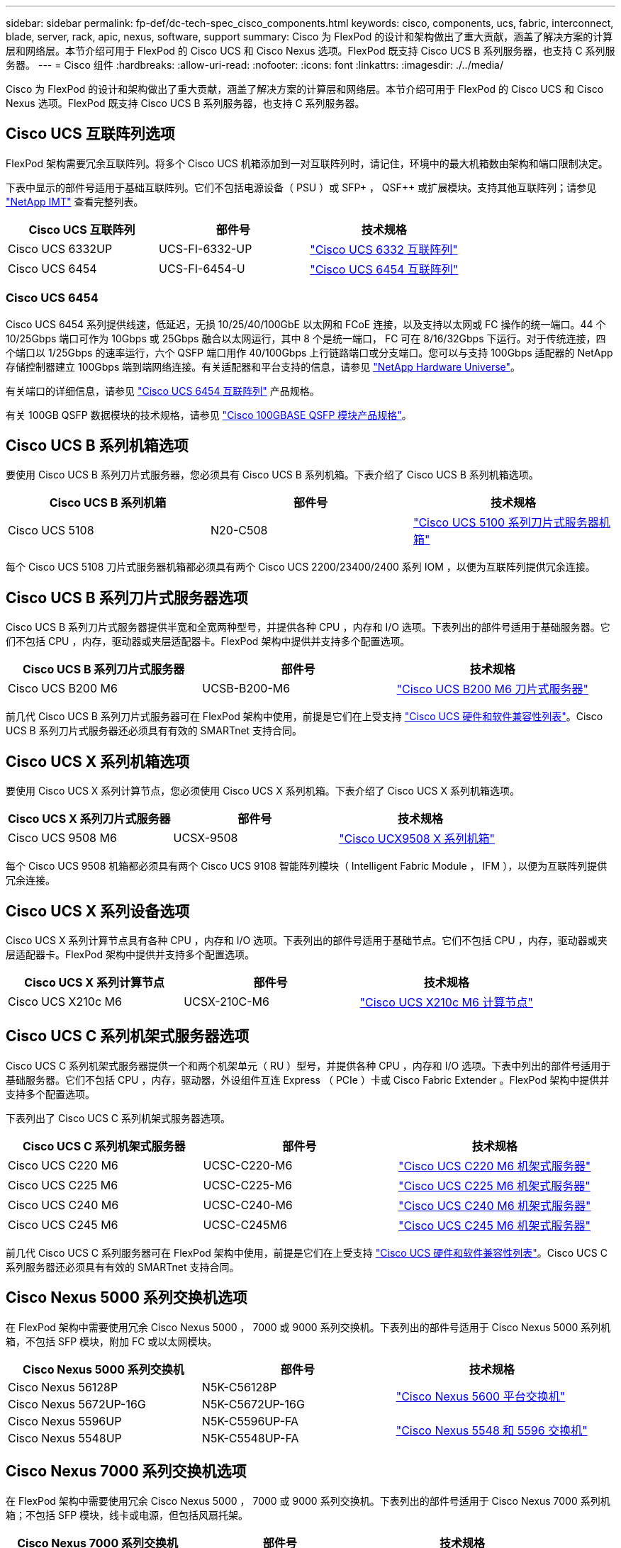 ---
sidebar: sidebar 
permalink: fp-def/dc-tech-spec_cisco_components.html 
keywords: cisco, components, ucs, fabric, interconnect, blade, server, rack, apic, nexus, software, support 
summary: Cisco 为 FlexPod 的设计和架构做出了重大贡献，涵盖了解决方案的计算层和网络层。本节介绍可用于 FlexPod 的 Cisco UCS 和 Cisco Nexus 选项。FlexPod 既支持 Cisco UCS B 系列服务器，也支持 C 系列服务器。 
---
= Cisco 组件
:hardbreaks:
:allow-uri-read: 
:nofooter: 
:icons: font
:linkattrs: 
:imagesdir: ./../media/


[role="lead"]
Cisco 为 FlexPod 的设计和架构做出了重大贡献，涵盖了解决方案的计算层和网络层。本节介绍可用于 FlexPod 的 Cisco UCS 和 Cisco Nexus 选项。FlexPod 既支持 Cisco UCS B 系列服务器，也支持 C 系列服务器。



== Cisco UCS 互联阵列选项

FlexPod 架构需要冗余互联阵列。将多个 Cisco UCS 机箱添加到一对互联阵列时，请记住，环境中的最大机箱数由架构和端口限制决定。

下表中显示的部件号适用于基础互联阵列。它们不包括电源设备（ PSU ）或 SFP+ ， QSF++ 或扩展模块。支持其他互联阵列；请参见 https://mysupport.netapp.com/matrix/["NetApp IMT"^] 查看完整列表。

|===
| Cisco UCS 互联阵列 | 部件号 | 技术规格 


| Cisco UCS 6332UP | UCS-FI-6332-UP | http://www.cisco.com/c/dam/en/us/products/collateral/servers-unified-computing/ucs-b-series-blade-servers/6332-specsheet.pdf["Cisco UCS 6332 互联阵列"] 


| Cisco UCS 6454 | UCS-FI-6454-U | https://www.cisco.com/c/dam/en/us/products/collateral/servers-unified-computing/ucs-b-series-blade-servers/ucs-6454-fab-int-specsheet.pdf["Cisco UCS 6454 互联阵列"] 
|===


=== Cisco UCS 6454

Cisco UCS 6454 系列提供线速，低延迟，无损 10/25/40/100GbE 以太网和 FCoE 连接，以及支持以太网或 FC 操作的统一端口。44 个 10/25Gbps 端口可作为 10Gbps 或 25Gbps 融合以太网运行，其中 8 个是统一端口， FC 可在 8/16/32Gbps 下运行。对于传统连接，四个端口以 1/25Gbps 的速率运行，六个 QSFP 端口用作 40/100Gbps 上行链路端口或分支端口。您可以与支持 100Gbps 适配器的 NetApp 存储控制器建立 100Gbps 端到端网络连接。有关适配器和平台支持的信息，请参见 https://hwu.netapp.com/Adapter/Index["NetApp Hardware Universe"^]。

有关端口的详细信息，请参见 https://www.cisco.com/c/en/us/products/collateral/servers-unified-computing/datasheet-c78-741116.html["Cisco UCS 6454 互联阵列"^] 产品规格。

有关 100GB QSFP 数据模块的技术规格，请参见 https://www.cisco.com/c/en/us/products/collateral/interfaces-modules/transceiver-modules/datasheet-c78-736282.html["Cisco 100GBASE QSFP 模块产品规格"^]。



== Cisco UCS B 系列机箱选项

要使用 Cisco UCS B 系列刀片式服务器，您必须具有 Cisco UCS B 系列机箱。下表介绍了 Cisco UCS B 系列机箱选项。

|===
| Cisco UCS B 系列机箱 | 部件号 | 技术规格 


| Cisco UCS 5108 | N20-C508 | http://www.cisco.com/c/en/us/products/servers-unified-computing/ucs-5100-series-blade-server-chassis/index.html["Cisco UCS 5100 系列刀片式服务器机箱"] 
|===
每个 Cisco UCS 5108 刀片式服务器机箱都必须具有两个 Cisco UCS 2200/23400/2400 系列 IOM ，以便为互联阵列提供冗余连接。



== Cisco UCS B 系列刀片式服务器选项

Cisco UCS B 系列刀片式服务器提供半宽和全宽两种型号，并提供各种 CPU ，内存和 I/O 选项。下表列出的部件号适用于基础服务器。它们不包括 CPU ，内存，驱动器或夹层适配器卡。FlexPod 架构中提供并支持多个配置选项。

|===
| Cisco UCS B 系列刀片式服务器 | 部件号 | 技术规格 


| Cisco UCS B200 M6 | UCSB-B200-M6 | https://www.cisco.com/c/en/us/products/collateral/servers-unified-computing/ucs-b-series-blade-servers/datasheet-c78-2368888.html["Cisco UCS B200 M6 刀片式服务器"] 
|===
前几代 Cisco UCS B 系列刀片式服务器可在 FlexPod 架构中使用，前提是它们在上受支持 https://ucshcltool.cloudapps.cisco.com/public/["Cisco UCS 硬件和软件兼容性列表"^]。Cisco UCS B 系列刀片式服务器还必须具有有效的 SMARTnet 支持合同。



== Cisco UCS X 系列机箱选项

要使用 Cisco UCS X 系列计算节点，您必须使用 Cisco UCS X 系列机箱。下表介绍了 Cisco UCS X 系列机箱选项。

|===
| Cisco UCS X 系列刀片式服务器 | 部件号 | 技术规格 


| Cisco UCS 9508 M6 | UCSX-9508 | https://www.cisco.com/c/en/us/products/collateral/servers-unified-computing/ucs-x-series-modular-system/datasheet-c78-2472574.html["Cisco UCX9508 X 系列机箱"] 
|===
每个 Cisco UCS 9508 机箱都必须具有两个 Cisco UCS 9108 智能阵列模块（ Intelligent Fabric Module ， IFM ），以便为互联阵列提供冗余连接。



== Cisco UCS X 系列设备选项

Cisco UCS X 系列计算节点具有各种 CPU ，内存和 I/O 选项。下表列出的部件号适用于基础节点。它们不包括 CPU ，内存，驱动器或夹层适配器卡。FlexPod 架构中提供并支持多个配置选项。

|===
| Cisco UCS X 系列计算节点 | 部件号 | 技术规格 


| Cisco UCS X210c M6 | UCSX-210C-M6 | https://www.cisco.com/c/en/us/products/collateral/servers-unified-computing/ucs-x-series-modular-system/datasheet-c78-2465523.html?ccid=cc002456&oid=dstcsm026318["Cisco UCS X210c M6 计算节点"] 
|===


== Cisco UCS C 系列机架式服务器选项

Cisco UCS C 系列机架式服务器提供一个和两个机架单元（ RU ）型号，并提供各种 CPU ，内存和 I/O 选项。下表中列出的部件号适用于基础服务器。它们不包括 CPU ，内存，驱动器，外设组件互连 Express （ PCIe ）卡或 Cisco Fabric Extender 。FlexPod 架构中提供并支持多个配置选项。

下表列出了 Cisco UCS C 系列机架式服务器选项。

|===
| Cisco UCS C 系列机架式服务器 | 部件号 | 技术规格 


| Cisco UCS C220 M6 | UCSC-C220-M6 | https://www.cisco.com/c/dam/en/us/products/collateral/servers-unified-computing/ucs-c-series-rack-servers/c220m6-sff-specsheet.pdf["Cisco UCS C220 M6 机架式服务器"] 


| Cisco UCS C225 M6 | UCSC-C225-M6 | https://www.cisco.com/c/dam/en/us/products/collateral/servers-unified-computing/ucs-c-series-rack-servers/c225-m6-sff-specsheet.pdf["Cisco UCS C225 M6 机架式服务器"] 


| Cisco UCS C240 M6 | UCSC-C240-M6 | https://www.cisco.com/c/dam/en/us/products/collateral/servers-unified-computing/ucs-c-series-rack-servers/c240m6-sff-specsheet.pdf["Cisco UCS C240 M6 机架式服务器"] 


| Cisco UCS C245 M6 | UCSC-C245M6 | https://www.cisco.com/c/dam/en/us/products/collateral/servers-unified-computing/ucs-c-series-rack-servers/c245m6-sff-specsheet.pdf["Cisco UCS C245 M6 机架式服务器"] 
|===
前几代 Cisco UCS C 系列服务器可在 FlexPod 架构中使用，前提是它们在上受支持 https://ucshcltool.cloudapps.cisco.com/public/["Cisco UCS 硬件和软件兼容性列表"^]。Cisco UCS C 系列服务器还必须具有有效的 SMARTnet 支持合同。



== Cisco Nexus 5000 系列交换机选项

在 FlexPod 架构中需要使用冗余 Cisco Nexus 5000 ， 7000 或 9000 系列交换机。下表列出的部件号适用于 Cisco Nexus 5000 系列机箱，不包括 SFP 模块，附加 FC 或以太网模块。

|===
| Cisco Nexus 5000 系列交换机 | 部件号 | 技术规格 


| Cisco Nexus 56128P | N5K-C56128P .2+| http://www.cisco.com/c/en/us/products/collateral/switches/nexus-5000-series-switches/datasheet-c78-730760.html["Cisco Nexus 5600 平台交换机"] 


| Cisco Nexus 5672UP-16G | N5K-C5672UP-16G 


| Cisco Nexus 5596UP | N5K-C5596UP-FA .2+| http://www.cisco.com/c/en/us/products/collateral/switches/nexus-5000-series-switches/data_sheet_c78-618603.html["Cisco Nexus 5548 和 5596 交换机"] 


| Cisco Nexus 5548UP | N5K-C5548UP-FA 
|===


== Cisco Nexus 7000 系列交换机选项

在 FlexPod 架构中需要使用冗余 Cisco Nexus 5000 ， 7000 或 9000 系列交换机。下表列出的部件号适用于 Cisco Nexus 7000 系列机箱；不包括 SFP 模块，线卡或电源，但包括风扇托架。

|===
| Cisco Nexus 7000 系列交换机 | 部件号 | 技术规格 


| Cisco Nexus 7004 | N7K-C7004 | http://www.cisco.com/en/US/products/ps12735/index.html["Cisco Nexus 7000 4 插槽交换机"] 


| Cisco Nexus 7009 | N7K-C7009 | http://www.cisco.com/en/US/products/ps11565/index.html["Cisco Nexus 7000 9 插槽交换机"] 


| Cisco Nexus 7702 | N7K-C7702 | http://www.cisco.com/c/en/us/products/switches/nexus-7700-2-slot-switch/index.html["Cisco Nexus 7700 双插槽交换机"] 


| Cisco Nexus 7706 | N77-C7706 | http://www.cisco.com/en/US/products/ps13482/index.html["Cisco Nexus 7700 6 插槽交换机"] 
|===


== Cisco Nexus 9000 系列交换机选项

在 FlexPod 架构中需要使用冗余 Cisco Nexus 5000 ， 7000 或 9000 系列交换机。下表列出的部件号适用于 Cisco Nexus 9000 系列机箱，不包括 SFP 模块或以太网模块。

|===
| Cisco Nexus 9000 系列交换机 | 部件号 | 技术规格 


| Cisco Nexus 93180YC-FX | N9K-C93180YC-FX .5+| http://www.cisco.com/c/en/us/products/collateral/switches/nexus-9000-series-switches/datasheet-c78-729405.html["Cisco Nexus 9300 系列交换机"] 


| Cisco Nexus 93180YC-EX | N9K-93180YC-EX 


| Cisco Nexus 9336PQ ACI Spine | N9K-C9336PQ 


| Cisco Nexus 9332PQ | N9K-C9332PQ 


| Cisco Nexus 9336C-x2 | N9K-C9336C-x2 


| Cisco Nexus 92304QC | N9K-C92304QC. .2+| http://www.cisco.com/c/en/us/products/collateral/switches/nexus-9000-series-switches/datasheet-c78-735989.html["Cisco Nexus 9200 系列交换机"] 


| Cisco Nexus 9236C | N9K-9236C 
|===

NOTE: 某些 Cisco Nexus 9000 系列交换机还具有其他变体。FlexPod 解决方案支持这些变体。有关 Cisco Nexus 9000 系列交换机的完整列表，请参见 http://www.cisco.com/c/en/us/support/switches/nexus-9000-series-switches/tsd-products-support-series-home.html["Cisco Nexus 9000 系列交换机"^] 在 Cisco 网站上。



== Cisco APIC 选项

部署 Cisco ACI 时，除了一节中的各项之外，还必须配置三个 Cisco APIC link:dc-tech-spec_technical_specifications_and_references.html#cisco-nexus-9000-series-switches["Cisco Nexus 9000 系列交换机"]。有关 Cisco APIC 大小的详细信息，请参见 http://www.cisco.com/c/en/us/products/collateral/cloud-systems-management/application-policy-infrastructure-controller-apic/datasheet-c78-732414.html["Cisco Application Centric Infrastructure 产品规格。"^]

有关 APIC 产品规格的详细信息，请参阅上的表 1 至表 3 https://www.cisco.com/c/en/us/products/collateral/cloud-systems-management/application-policy-infrastructure-controller-apic/datasheet-c78-739715.html["Cisco Application Policy Infrastructure Controller 产品规格"^]。



== Cisco Nexus 阵列扩展器选项

对于使用 C 系列服务器的大型 FlexPod 架构，建议使用冗余 Cisco Nexus 2000 系列机架式 FEX 。下表介绍了一些 Cisco Nexus FEX 选项。此外，还支持其他 FEX 型号。有关详细信息，请参见 https://ucshcltool.cloudapps.cisco.com/public/["Cisco UCS 硬件和软件兼容性列表"^]。

|===
| Cisco Nexus 机架式 FEX | 部件号 | 技术规格 


| Cisco Nexus 2232PP | N2K-C2232PP .2+| http://www.cisco.com/en/US/prod/collateral/switches/ps9441/ps10110/data_sheet_c78-507093.html["Cisco Nexus 2000 系列阵列扩展器"] 


| Cisco Nexus 2232TM-E | N2K-C2232TM-E 


| Cisco Nexus 2348UPQ | N2K-C2348UPQ .2+| http://www.cisco.com/c/en/us/products/collateral/switches/nexus-2000-series-fabric-extenders/datasheet-c78-731663.html["Cisco Nexus 2300 平台阵列扩展器"] 


| Cisco Nexus 2348TQCisco Nexus 2348TQE | N2K-C2348TQN2K-C2348TQ-E 
|===


== Cisco MDS 选项

Cisco MDS 交换机是 FlexPod 架构中的一个可选组件。在 FC SAN 中实施 Cisco MDS 交换机时，需要使用冗余 SAN 交换机网络结构。下表列出了部分受支持的 Cisco MDS 交换机的部件号和详细信息。请参见 https://mysupport.netapp.com/matrix/["NetApp IMT"^] 和 https://ucshcltool.cloudapps.cisco.com/public/["Cisco 硬件和软件兼容性列表"^] 有关支持的 SAN 交换机的完整列表。

|===
| Cisco MDS 9000 系列交换机 | 部件号 | Description 


| Cisco MDS 9148T | DS-C9148T-24IK .2+| http://www.cisco.com/c/en/us/products/storage-networking/mds-9100-series-multilayer-fabric-switches/models-listing.html["Cisco MDS 9100 系列交换机"] 


| Cisco MDS 9132T | DS-C9132T-MEK9 


| Cisco MDS 9396S | DS-C9396S-K9 | http://www.cisco.com/c/en/us/products/storage-networking/mds-9396s-16g-multilayer-fabric-switch/index.html["Cisco MDS 9300 系列交换机"] 
|===


== Cisco 软件许可选项

要在 Cisco Nexus 交换机上启用存储协议，需要许可证。Cisco Nexus 5000 和 7000 系列交换机都需要存储服务许可证才能为 SAN 启动实施启用 FC 或 FCoE 协议。Cisco Nexus 9000 系列交换机当前不支持 FC 或 FCoE 。

根据您为 FlexPod 解决方案的每个组件选择的选项，这些许可证所需的许可证和部件号会有所不同。例如，软件许可证部件号会根据端口数量以及您选择的 Cisco Nexus 5000 或 7000 系列交换机而有所不同。有关确切的部件号，请咨询您的销售代表。下表列出了 Cisco 软件许可选项。

|===
| Cisco 软件许可 | 部件号 | 许可证信息 


| Cisco Nexus 5500 存储许可证， 8 端口， 48 端口和 96 端口 | N55-8P-SSK9/N55-48P-SSK9/N55-96P-SSK9 .5+| http://www.cisco.com/c/en/us/td/docs/switches/datacenter/sw/nx-os/licensing/guide/b_Cisco_NX-OS_Licensing_Guide/b_Cisco_NX-OS_Licensing_Guide_chapter_01.html["许可 Cisco NX-OS 软件功能"] 


| Cisco Nexus 5010/5020 存储协议许可证 | N5010-SSK9/N5020-SSK9 


| Cisco Nexus 5600 存储协议许可证 | N56-16p-SSK9/N56722-72p-SSK9/N56128-128P-SSK9 


| Cisco Nexus 7000 存储企业许可证 | N7K-SAN1K9 


| Cisco Nexus 9000 企业服务许可证 | N95 — LAN1K9/N93 — LAN1K9 
|===


== Cisco 支持许可选项

FlexPod 架构中的所有 Cisco 设备都需要有效的 SMARTnet 支持合同。

所需的许可证以及这些许可证的部件号必须由销售代表进行验证，因为它们可能因不同产品而异。下表列出了 Cisco 支持许可选项。

|===
| Cisco 支持许可 | 许可证指南 


| Smart Net Total Care 现场高级版 | http://www.cisco.com/c/en/us/products/collateral/cloud-systems-management/smart-net-total-care/datasheet-c78-735459.pdf["Cisco Smart Net Total Care 服务"] 
|===
